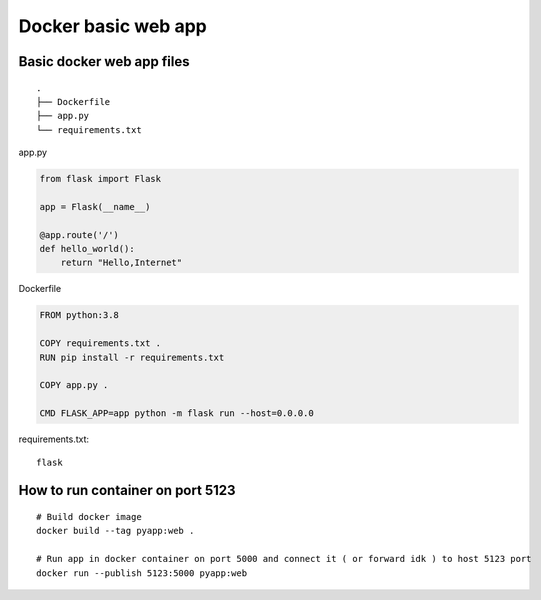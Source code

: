 Docker basic web app
====================

Basic docker web app files
~~~~~~~~~~~~~~~~~~~~~~~~~~
::

    .
    ├── Dockerfile
    ├── app.py
    └── requirements.txt

app.py

.. code-block:: python

    from flask import Flask

    app = Flask(__name__)

    @app.route('/')
    def hello_world():
        return "Hello,Internet"

Dockerfile

.. code-block:: dockerfile

    FROM python:3.8

    COPY requirements.txt .
    RUN pip install -r requirements.txt

    COPY app.py .

    CMD FLASK_APP=app python -m flask run --host=0.0.0.0

requirements.txt::

    flask


How to run container on port 5123
~~~~~~~~~~~~~~~~~~~~~~~~~~~~~~~~~
::

    # Build docker image
    docker build --tag pyapp:web .

    # Run app in docker container on port 5000 and connect it ( or forward idk ) to host 5123 port
    docker run --publish 5123:5000 pyapp:web